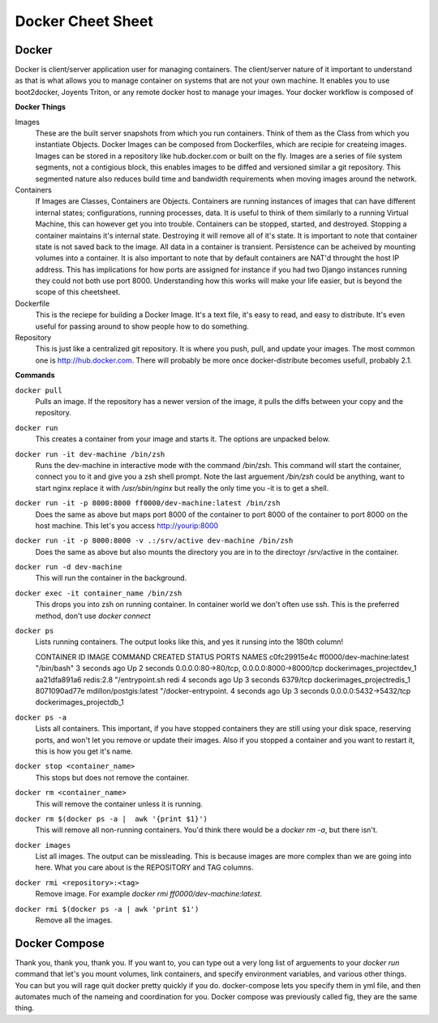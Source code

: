 Docker Cheet Sheet
------------------

Docker 
======

Docker is client/server application user for managing containers. The client/server nature of it important to understand as that is what allows you to manage container on systems that are not your own machine. It enables you to use boot2docker, Joyents Triton, or any  remote docker host to manage your images. Your docker workflow is composed of 

**Docker Things**

Images
    These are the built server snapshots from which you run containers. Think of them as the Class from which you instantiate Objects. Docker Images can be composed from Dockerfiles, which are recipie for createing images. Images can be stored in a repository like hub.docker.com or built on the fly. Images are a series of file system segments, not a contigious block, this enables images to be diffed and versioned similar a git repository. This segmented nature also reduces build time and bandwidth requirements when moving images around the network.

Containers
    If Images are Classes, Containers are Objects. Containers are running instances of images that can have different internal states; configurations, running processes, data. It is useful to think of them similarly to a running Virtual Machine, this can however get you into trouble. Containers can be stopped, started, and destroyed. Stopping a container maintains it's internal state. Destroying it will remove all of it's state. It is important to note that container state is not saved back to the image. All data in a container is transient. Persistence can be acheived by mounting volumes into a container. It is also important to note that by default containers are NAT'd throught the host IP address. This has implications for how ports are assigned for instance if you had two Django instances running they could not both use port 8000. Understanding how this works will make your life easier, but is beyond the scope of this cheetsheet. 

Dockerfile
    This is the reciepe for building a Docker Image. It's a text file, it's easy to read, and easy to distribute. It's even useful for passing around to show people how to do something.

Repository
    This is just like a centralized git repository. It is where you push, pull, and update your images. The most common one is http://hub.docker.com.  There will probably be more once docker-distribute becomes usefull, probably 2.1.



**Commands**

``docker pull``
    Pulls an image. If the repository has a newer version of the image, it pulls the diffs between your copy and the repository.

``docker run``
    This creates a container from your image and starts it. The options are unpacked below.

``docker run -it dev-machine /bin/zsh``
    Runs the dev-machine in interactive mode with the command /bin/zsh. This command will start the container, connect you to it and give you a zsh shell prompt. Note the last arguement `/bin/zsh` could be anything, want to start nginx replace it with `/usr/sbin/nginx` but really the only time you -it is to get a shell.

``docker run -it -p 8000:8000 ff0000/dev-machine:latest /bin/zsh``
    Does the same as above but maps port 8000 of the container to port 8000 of the container to port 8000 on the host machine. This let's you access http://yourip:8000

``docker run -it -p 8000:8000 -v .:/srv/active dev-machine /bin/zsh``
    Does the same as above but also mounts the directory you are in to the directoyr /srv/active in the container. 

``docker run -d dev-machine`` 
    This will run the container in the background.

``docker exec -it container_name /bin/zsh``
    This drops you into zsh on running container. In container world we don't often use ssh. This is the preferred method, don't use `docker connect`

``docker ps``
    Lists running containers. The output looks like this, and yes it runsing into the 180th column! ::

    CONTAINER ID        IMAGE                       COMMAND                CREATED             STATUS              PORTS                                        NAMES
    c0fc29915e4c        ff0000/dev-machine:latest   "/bin/bash"            3 seconds ago       Up 2 seconds        0.0.0.0:80->80/tcp, 0.0.0.0:8000->8000/tcp   dockerimages_projectdev_1     
    aa21dfa891a6        redis:2.8                   "/entrypoint.sh redi   4 seconds ago       Up 3 seconds        6379/tcp                                     dockerimages_projectredis_1   
    8071090ad77e        mdillon/postgis:latest      "/docker-entrypoint.   4 seconds ago       Up 3 seconds        0.0.0.0:5432->5432/tcp                       dockerimages_projectdb_1  

``docker ps -a``
    Lists all containers. This important, if you have stopped containers they are still using your disk space, reserving ports, and won't let you remove or update their images. Also if you stopped a container and you want to restart it, this is how you get it's name.

``docker stop <container_name>``
    This stops but does not remove the container.

``docker rm <container_name>``
    This will remove the container unless it is running.

``docker rm $(docker ps -a |  awk '{print $1}')``
    This will remove all non-running containers. You'd think there would be a `docker rm -a`, but there isn't.

``docker images``
    List all images.  The output can be missleading. This is because images are more complex than we are going into here. What you care about is the REPOSITORY and TAG columns.

``docker rmi <repository>:<tag>``
    Remove image. For example `docker rmi ff0000/dev-machine:latest`.  

``docker rmi $(docker ps -a | awk 'print $1')``
    Remove all the images. 



Docker Compose
==============

Thank you, thank you, thank you. If you want to, you can type out a very long list of arguements to your `docker run` command that let's you mount volumes, link containers, and specify environment variables, and various other things. You can but you will rage quit docker pretty quickly if you do. docker-compose lets you specify them in yml file, and then automates much of the nameing and coordination for you.  Docker compose was previously called fig, they are the same thing.
